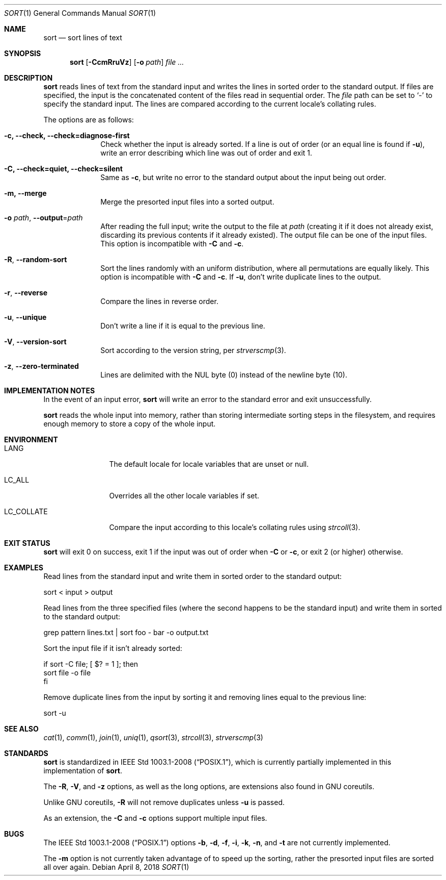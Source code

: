 .Dd April 8, 2018
.Dt SORT 1
.Os
.Sh NAME
.Nm sort
.Nd sort lines of text
.Sh SYNOPSIS
.Nm
.Op Fl CcmRruVz
.Op Fl o Ar path
.Ar
.Sh DESCRIPTION
.Nm
reads lines of text from the standard input and writes the lines in sorted order
to the standard output.
If files are specified, the input is the concatenated content of the files read
in sequential order.
The
.Ar file
path can be set to
.Sq -
to specify the standard input.
The lines are compared according to the current locale's collating rules.
.Pp
The options are as follows:
.Bl -tag -width "12345678"
.It Fl c, \-check, \-check=diagnose-first
Check whether the input is already sorted.
If a line is out of order (or an equal line is found if
.Fl u ) ,
write an error describing which line was out of
order and exit 1.
.It Fl C, \-check=quiet, \-check=silent
Same as
.Fl c ,
but write no error to the standard output about the input being out order.
.It Fl m, \-merge
Merge the presorted input files into a sorted output.
.It Fl o Ar path , Fl \-output Ns = Ns Ar path
After reading the full input; write the output to the file at
.Pa path
(creating it if it does not already exist, discarding its previous contents if
it already existed).
The output file can be one of the input files.
This option is incompatible with
.Fl C
and
.Fl c .
.It Fl R , \-random-sort
Sort the lines randomly with an uniform distribution, where all permutations are
equally likely.
This option is incompatible with
.Fl C
and
.Fl c .
If
.Fl u ,
don't write duplicate lines to the output.
.It Fl r , \-reverse
Compare the lines in reverse order.
.It Fl u , \-unique
Don't write a line if it is equal to the previous line.
.It Fl V , \-version-sort
Sort according to the version string, per
.Xr strverscmp 3 .
.It Fl z , \-zero-terminated
Lines are delimited with the NUL byte (0) instead of the newline byte (10).
.El
.Sh IMPLEMENTATION NOTES
In the event of an input error,
.Nm
will write an error to the standard error and exit unsuccessfully.
.Pp
.Nm
reads the whole input into memory, rather than storing intermediate sorting
steps in the filesystem, and requires enough memory to store a copy of the whole
input.
.Sh ENVIRONMENT
.Bl -tag -width "LC_COLLATE"
.It Dv LANG
The default locale for locale variables that are unset or null.
.It Dv LC_ALL
Overrides all the other locale variables if set.
.It Dv LC_COLLATE
Compare the input according to this locale's collating rules using
.Xr strcoll 3 .
.El
.Sh EXIT STATUS
.Nm
will exit 0 on success, exit 1 if the input was out of order when
.Fl C
or
.Fl c ,
or exit 2 (or higher) otherwise.
.Sh EXAMPLES
Read lines from the standard input and write them in sorted order to the
standard output:
.Bd -literal
sort < input > output
.Ed
.Pp
Read lines from the three specified files (where the second happens to be the
standard input) and write them in sorted to the standard output:
.Bd -literal
grep pattern lines.txt | sort foo - bar -o output.txt
.Ed
.Pp
Sort the input file if it isn't already sorted:
.Bd -literal
if sort -C file; [ $? = 1 ]; then
  sort file -o file
fi
.Ed
.Pp
Remove duplicate lines from the input by sorting it and removing lines equal to
the previous line:
.Bd -literal
sort -u
.Ed
.Sh SEE ALSO
.Xr cat 1 ,
.Xr comm 1 ,
.Xr join 1 ,
.Xr uniq 1 ,
.Xr qsort 3 ,
.Xr strcoll 3 ,
.Xr strverscmp 3
.Sh STANDARDS
.Nm
is standardized in
.St -p1003.1-2008 ,
which is currently partially implemented in this implementation of
.Nm .
.Pp
The
.Fl R , V ,
and
.Fl z
options, as well as the long options, are extensions also found in GNU
coreutils.
.Pp
Unlike GNU coreutils,
.Fl R
will not remove duplicates unless
.Fl u
is passed.
.Pp
As an extension, the
.Fl C
and
.Fl c
options support multiple input files.
.Sh BUGS
The
.St -p1003.1-2008
options
.Fl b ,
.Fl d ,
.Fl f ,
.Fl i ,
.Fl k ,
.Fl n ,
and
.Fl t
are not currently implemented.
.Pp
The
.Fl m
option is not currently taken advantage of to speed up the sorting, rather the
presorted input files are sorted all over again.

